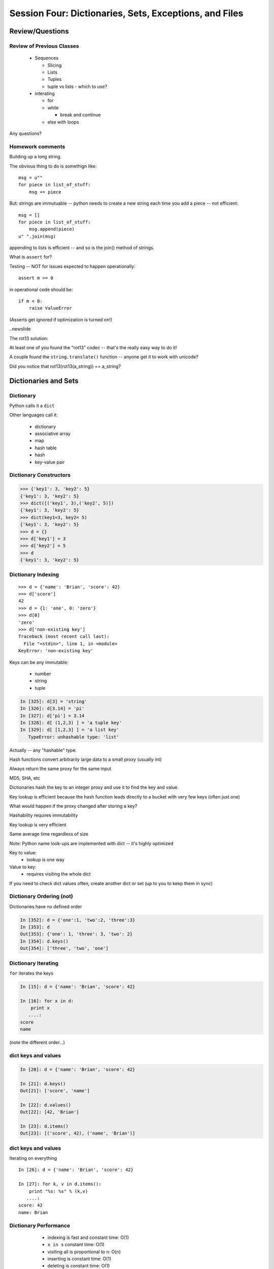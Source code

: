 .. Foundations 2: Python slides file, created by
   Chris Barker: May 12, 2014.

*******************************************************
Session Four: Dictionaries, Sets, Exceptions, and Files
*******************************************************



================
Review/Questions
================

Review of Previous Classes
--------------------------

  * Sequences

    - Slicing
    - Lists
    - Tuples
    - tuple vs lists - which to use?

  * interating

    - for
    - while

      - break and continue

    - else with loops

Any questions?

Homework comments
-----------------

Building up a long string.

The obvious thing to do is somethign like::

  msg = u""
  for piece in list_of_stuff:
      msg += piece

But: strings are immutuable -- python needs to create a new string each time you add a piece -- not efficient::

   msg = []
   for piece in list_of_stuff:
       msg.append(piece)
   u" ".join(msg)

appending to lists is efficient -- and so is the join() method of strings.


.. newslide::

What is ``assert`` for?

Testing -- NOT for issues expected to happen operationally::

    assert m >= 0

in operational code should be::

    if m < 0:
        raise ValueError


(Asserts get ignored if optimization is turned on!)

..newslide

The rot13 solution:

At least one of you found the "rot13" codec -- that's the really easy way to do it!

A couple found the ``string.translate()`` function -- anyone get it to work with unicode?

Did you notice that rot13(rot13(a_string)) == a_string?


=====================
Dictionaries and Sets
=====================

Dictionary
----------
Python calls it a ``dict``

Other languages call it:

  * dictionary
  * associative array
  * map
  * hash table
  * hash
  * key-value pair


Dictionary Constructors
-----------------------
.. code-block:: python

    >>> {'key1': 3, 'key2': 5}
    {'key1': 3, 'key2': 5}
    >>> dict([('key1', 3),('key2', 5)])
    {'key1': 3, 'key2': 5}
    >>> dict(key1=3, key2= 5)
    {'key1': 3, 'key2': 5}
    >>> d = {}
    >>> d['key1'] = 3
    >>> d['key2'] = 5
    >>> d
    {'key1': 3, 'key2': 5}

Dictionary Indexing
-------------------
::
    
    >>> d = {'name': 'Brian', 'score': 42}
    >>> d['score']
    42
    >>> d = {1: 'one', 0: 'zero'}
    >>> d[0]
    'zero'
    >>> d['non-existing key']
    Traceback (most recent call last):
      File "<stdin>", line 1, in <module>
    KeyError: 'non-existing key'


.. nextslide::

Keys can be any immutable:

  * number
  * string
  * tuple

.. code-block:: ipython

    In [325]: d[3] = 'string'
    In [326]: d[3.14] = 'pi'
    In [327]: d['pi'] = 3.14
    In [328]: d[ (1,2,3) ] = 'a tuple key'
    In [329]: d[ [1,2,3] ] = 'a list key'
       TypeError: unhashable type: 'list'


Actually -- any "hashable" type.



.. nextslide:: Hashing

Hash functions convert arbitrarily large data to a small proxy (usually int)

Always return the same proxy for the same input

MD5, SHA, etc

Dictionaries hash the key to an integer proxy and use it to find the key and value.

Key lookup is efficient because the hash function leads directly to a bucket with very few keys (often just one)

What would happen if the proxy changed after storing a key?

Hashability requires immutability

Key lookup is very efficient

Same average time regardless of size


.. nextslide:: Dictionary indexing


Note: Python name look-ups are implemented with dict -- it's highly optimized


Key to value:
 * lookup is one way

Value to key:
 * requires visiting the whole dict


If you need to check dict values often, create another dict or set (up to you to keep them in sync)


Dictionary Ordering (not)
-------------------------


Dictionaries have no defined order

.. code-block:: ipython

    In [352]: d = {'one':1, 'two':2, 'three':3}
    In [353]: d
    Out[353]: {'one': 1, 'three': 3, 'two': 2}
    In [354]: d.keys()
    Out[354]: ['three', 'two', 'one']

Dictionary Iterating
--------------------

``for``  iterates the keys

.. code-block:: ipython

	In [15]: d = {'name': 'Brian', 'score': 42}

	In [16]: for x in d:                       
	    print x
	   ....:     
	score
	name


(note the different order...)

dict keys and values
--------------------

.. code-block:: ipython

	In [20]: d = {'name': 'Brian', 'score': 42}

	In [21]: d.keys()
	Out[21]: ['score', 'name']

	In [22]: d.values()
	Out[22]: [42, 'Brian']

	In [23]: d.items()
	Out[23]: [('score', 42), ('name', 'Brian')]


dict keys and values
--------------------

Iterating on everything

::


	In [26]: d = {'name': 'Brian', 'score': 42}

	In [27]: for k, v in d.items():
	    print "%s: %s" % (k,v)
	   ....:     
	score: 42
	name: Brian


Dictionary Performance 
-----------------------

  * indexing is fast and constant time: O(1)

  * ``x in s`` constant time: O(1)

  * visiting all is proportional to n: O(n)

  * inserting is constant time: O(1)

  * deleting is constant time: O(1)


 http://wiki.python.org/moin/TimeComplexity

Sets 
-----

``set``  is an unordered collection of distinct values

Essentially a dict with only keys


Set Constructors
----------------

::

    >>> set()
    set([])
    >>> set([1, 2, 3])
    set([1, 2, 3])
    # as of 2.7
    >>> {1, 2, 3}
    set([1, 2, 3])
    >>> s = set()
    >>> s.update([1, 2, 3])
    >>> s
    set([1, 2, 3])


Set Properties
---------------

``Set``  members must be hashable

Like dictionary keys -- and for same reason (efficient lookup)

No indexing (unordered)

::

    >>> s[1]
    Traceback (most recent call last):
      File "<stdin>", line 1, in <module>
    TypeError: 'set' object does not support indexing


Set Methods
-----------

::

    >> s = set([1])
    >>> s.pop() # an arbitrary member
    1
    >>> s.pop()
    Traceback (most recent call last):
      File "<stdin>", line 1, in <module>
    KeyError: 'pop from an empty set'
    >>> s = set([1, 2, 3])
    >>> s.remove(2)
    >>> s.remove(2)
    Traceback (most recent call last):
      File "<stdin>", line 1, in <module>
    KeyError: 2

..nextslide::

::

    s.isdisjoint(other)
    s.issubset(other)
    s.union(other, ...)
    s.intersection(other, ...)
    s.difference(other, ...)
    s.symmetric_difference( other, ...)

Frozen Set
----------

Another kind of set: ``frozenset``

immutable -- for use as a key in a dict
(or another set...)

::

    >>> fs = frozenset((3,8,5))
    >>> fs.add(9)
    Traceback (most recent call last):
      File "<stdin>", line 1, in <module>
    AttributeError: 'frozenset' object has no attribute 'add'


LAB
---

Dictionary LAB:

``code/dict_lab.html (rst)``


==========
Exceptions
==========

Exceptions
----------
Another Branching structure:

::

    try:
        do_something()
        f = open('missing.txt')
        process(f)   # never called if file missing
    except IOError:
        print "couldn't open missing.txt"

Exceptions
----------
Never Do this:

::

    try:
        do_something()
        f = open('missing.txt')
        process(f)   # never called if file missing
    except:
        print "couldn't open missing.txt"


Exceptions
----------

Use Exceptions, rather than your own tests
  -- Don't do this:

::

    do_something()
    if os.path.exists('missing.txt'):
        f = open('missing.txt')
        process(f)   # never called if file missing


It will almost always work -- but the almost will drive you crazy

..nextslide::

Example from homework::

    if num_in.isdigit():
        num_in = int(num_in)

but -- ``int(num_in)`` will only work if the string can be converted to an integer. So you can do::

    try:
        num_in = int(num_in)
    except ValueError:
        print u"Input must be an integer, try again."

Or let the Exception be raised!


..nextslide:: EAFP


"it's Easier to Ask Forgiveness than Permission"

 -- Grace Hopper


http://www.youtube.com/watch?v=AZDWveIdqjY

(Pycon talk by Alex Martelli)

..nextslide:: Do you catch all Exceptions?

For simple scripts, let exceptions happen

Only handle the exception if the code can and will do something about it.

(much better debugging info when an error does occur)


Exceptions -- finally 
----------------------

::

    try:
        do_something()
        f = open('missing.txt')
        process(f)   # never called if file missing
    except IOError:
        print "couldn't open missing.txt"
    finally:
        do_some_clean-up

The ``finally:``  clause will always run

Exceptions -- else 
-------------------

::
    
    try:
        do_something()
        f = open('missing.txt')
    except IOError:
        print "couldn't open missing.txt"
    else:
        process(f) # only called if there was no exception

Advantage:

you know where the Exception came from

Exceptions -- using them 
-------------------------

::

    try:
        do_something()
        f = open('missing.txt')
    except IOError as the_error:
        print the_error
        the_error.extra_info = "some more information"
        raise


Particularly useful if you catch more than one exception:
::
    
    except (IOError, BufferError, OSError) as the_error:
        do_something_with (the_error)


Raising Exceptions 
-------------------
::
    
    def divide(a,b):
        if b == 0:
            raise ZeroDivisionError("b can not be zero")
        else:
            return a / b


when you call it:

.. code-block:: ipython

    In [515]: divide (12,0)
    ZeroDivisionError: b can not be zero


Built in Exceptions
-------------------
You can create your own custom exceptions

But...

::

    exp = \
     [name for name in dir(__builtin__) if "Error" in name]
    len(exp)
    32


For the most part, you can/should use a built in one

..nextslide::

Choose the best match you can for the built in Exception you raise.

Example (for last week's ackerman homework)::

  if (not isinstance(m, int)) or (not isinstance(n, int)):
      raise ValueError

Is the *value* or the input the problem here?

Nope: the *type* is the problem::

  if (not isinstance(m, int)) or (not isinstance(n, int)):
      raise TypeError

(but should you be checking type anyway?)


Homework
---------

Exceptions Lab: Improving ``raw_input`` :

The ``raw_input()``  function can generate two exceptions:
``EOFError``  or ``KeyboardInterrupt``  on end-of-file
(EOF) or canceled input.

Create a wrapper function, perhaps ``safe_input()``  that returns
``None``  rather rather than raising these exceptions, when
the user enters ``^C``  for Keyboard Interrupt, or ``^D`` 
(``^Z``  on Windows) for End Of File.


========================
File Reading and Writing
========================

Files
-----

Text Files

::
    import codecs
    f = codecs.open('secrets.txt')
    secret_data = f.read()
    f.close()


``secret_data``  is a (unicode) string

(There is also the regular ``open()`` built in, but it won't handle unicode for you...)

..nextslide::

Binary Files

::

    f = open('secrets.txt', 'rb')
    secret_data = f.read()
    f.close()


``secret_data``  is a byte string

(with arbitrary bytes in it)

(See the ``struct``  module to unpack binary data )


..nextslide::


File Opening Modes

::

    f = codecs.open('secrets.txt', [mode])
    'r', 'w', 'a'
    'rb', 'wb', 'ab'
    r+, w+, a+
    r+b, w+b, a+b
    U
    U+


Gotcha -- 'w' mode always clears the file

..nextslide:: Text File Notes

Text is default

(more about unicode vs text vs binary here!)

  * Newlines are translated: ``\r\n -> \n`` 
  *   -- reading and writing!
  * Use \*nix-style in your code: ``\n`` 
  * Open text files with ``'U'``  "Universal" flag


Gotcha:

  * no difference between text and binary on \*nix
  * breaks on Windows
  

File Reading
------------

Reading part of a file

::

    header_size = 4096
    f = open('secrets.txt')
    secret_header = f.read(header_size)
    secret_rest = f.read()
    f.close()


..nextslide::


Common Idioms

::

    for line in open('secrets.txt'):
        print line

::

    f = open('secrets.txt')
    while True:
        line = f.readline()
        if not line:
            break
        do_something_with_line()


File Writing
------------

::

    outfile = open('output.txt', 'w')
    for i in range(10):
        outfile.write("this is line: %i\n"%i)


File Methods
------------

Commonly Used Methods

::

    f.read() f.readline()  f.readlines()
    
    f.write(str) f.writelines(seq)
    
    f.seek(offset)   f.tell()
    
    f.flush()
    
    f.close()


File Like Objects
-----------------


Many classes implement the file interface:

  * loggers
  * ``sys.stdout`` 
  * ``urllib.open()`` 
  * pipes, subprocesses
  * StringIO

http://docs.python.org/library/stdtypes.html#bltin-­‐file-­‐objects

StringIO
--------

::
    
    In [417]: import StringIO
    In [420]: f = StringIO.StringIO()
    In [421]: f.write(u"somestuff")
    In [422]: f.seek(0)
    In [423]: f.read()
    Out[423]: 'somestuff'

(handy for testing file handling code...)

=====================
Paths and Directories
=====================

Paths
-----

Relative paths:
::

    u'secret.txt'
    u'./secret.txt'

Absolute paths:
::

    u'/home/chris/secret.txt'


Either work with ``open()`` , etc.

(working directory only makes sense with command-line programs...)

os module 
----------

::

    os.getcwd() -- os.getcwdu()
    chdir(path)
    os.path.abspath()
    os.path.relpath()￼


..nextslide:: os.path module
----------------------------

::

    os.path.split()
    os.path.splitext()
    os.path.basename()
    os.path.dirname()
    os.path.join()


(all platform independent)

..nextslide:: directories

::

    os.listdir()
    os.mkdir()
    os.walk()

(higher level stuff in ``shutil``  module)

LAB
---

Paths and File Processing

  * write a program which prints the full path to all files
    in the current directory, one per line
  * write a program which copies a file from a source, to a
        destination (without using shutil, or the OS copy command)
  * update mail-merge from the earlier lab to write output
         to individual files on disk


Homework
--------

Recommended Reading:

  * Dive Into Python: Chapt. 13,14
  * Unicode: http://www.joelonsoftware.com/articles/Unicode.html

Do the Labs you didn't finish in class

  * Coding Kata 14 - Dave Thomas 
    http://codekata.pragprog.com/2007/01/ kata_fourteen_t.html

  * Use The Adventures of Sherlock Holmes as input:
        ``code/sherlock.txt``  (ascii)

  *  This is intentionally open-ended and underspecified. There are many interesting decisions to make.

  * Experiment with different lengths for the lookup key. (3 words, 4 words, 3 letters, etc)
